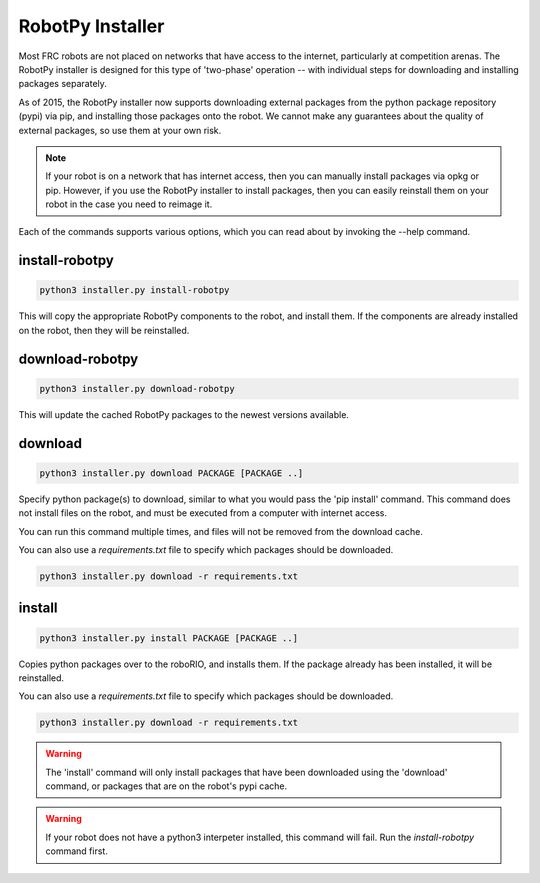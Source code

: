 
RobotPy Installer
=================

Most FRC robots are not placed on networks that have access to the internet,
particularly at competition arenas. The RobotPy installer is designed for 
this type of 'two-phase' operation -- with individual steps for downloading
and installing packages separately.

As of 2015, the RobotPy installer now supports downloading external packages
from the python package repository (pypi) via pip, and installing those
packages onto the robot. We cannot make any guarantees about the quality of
external packages, so use them at your own risk.

.. note:: If your robot is on a network that has internet access, then you
          can manually install packages via opkg or pip. However, if you use
          the RobotPy installer to install packages, then you can easily
          reinstall them on your robot in the case you need to reimage it.

Each of the commands supports various options, which you can read about by
invoking the --help command.

install-robotpy
---------------

.. code-block:: sh

	python3 installer.py install-robotpy

This will copy the appropriate RobotPy components to the robot, and install
them. If the components are already installed on the robot, then they will
be reinstalled.

download-robotpy
----------------

.. code-block:: sh

	python3 installer.py download-robotpy

This will update the cached RobotPy packages to the newest versions available.

download
--------

.. code-block:: sh

	python3 installer.py download PACKAGE [PACKAGE ..]

Specify python package(s) to download, similar to what you would pass the
'pip install' command. This command does not install files on the robot, and
must be executed from a computer with internet access.

You can run this command multiple times, and files will not be removed from 
the download cache.

You can also use a `requirements.txt` file to specify which packages should
be downloaded.

.. code-block:: sh

	python3 installer.py download -r requirements.txt

install
-------

.. code-block:: sh

	python3 installer.py install PACKAGE [PACKAGE ..]

Copies python packages over to the roboRIO, and installs them. If the
package already has been installed, it will be reinstalled.

You can also use a `requirements.txt` file to specify which packages should
be downloaded.

.. code-block:: sh

	python3 installer.py download -r requirements.txt

.. warning:: The 'install' command will only install packages that have been
             downloaded using the 'download' command, or packages that are
             on the robot's pypi cache.

.. warning:: If your robot does not have a python3 interpeter installed, this
             command will fail. Run the `install-robotpy` command first.
